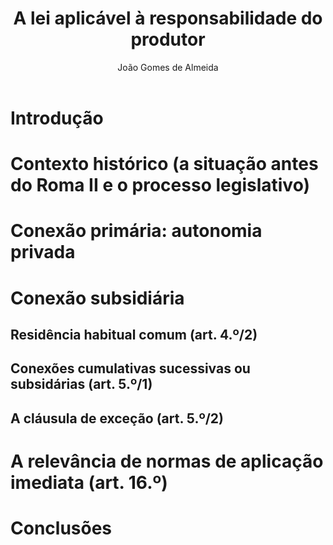 #+TITLE: A lei aplicável à responsabilidade do produtor
#+AUTHOR: João Gomes de Almeida

* Introdução
* Contexto histórico (a situação antes do Roma II e o processo legislativo)
* Conexão primária: autonomia privada
* Conexão subsidiária
** Residência habitual comum (art. 4.º/2)
** Conexões cumulativas sucessivas ou subsidárias (art. 5.º/1)
** A cláusula de exceção (art. 5.º/2)
* A relevância de normas de aplicação imediata (art. 16.º)
* Conclusões
